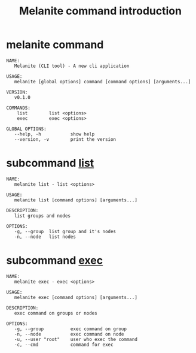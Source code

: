 #+STARTUP: showall
#+OPTIONS: toc:t
#+OPTIONS: num:t
#+OPTIONS: html-postamble:nil
#+LANGUAGE: zh-CN
#+OPTIONS:   ^:{}
#+TITLE: Melanite command introduction

* melanite command
#+BEGIN_EXAMPLE
NAME:
   Melanite (CLI tool) - A new cli application

USAGE:
   melanite [global options] command [command options] [arguments...]

VERSION:
   v0.1.0

COMMANDS:
    list        list <options>
    exec        exec <options>

GLOBAL OPTIONS:
   --help, -h           show help
   --version, -v        print the version
#+END_EXAMPLE

* subcommand _list_
#+BEGIN_EXAMPLE
NAME:
   melanite list - list <options>

USAGE:
   melanite list [command options] [arguments...]

DESCRIPTION:
   list groups and nodes

OPTIONS:
   -g, --group  list group and it's nodes
   -n, --node   list nodes
#+END_EXAMPLE

* subcommand _exec_
#+BEGIN_EXAMPLE
NAME:
   melanite exec - exec <options>

USAGE:
   melanite exec [command options] [arguments...]

DESCRIPTION:
   exec command on groups or nodes

OPTIONS:
   -g, --group          exec command on group
   -n, --node           exec command on node
   -u, --user "root"    user who exec the command
   -c, --cmd            command for exec
#+END_EXAMPLE
